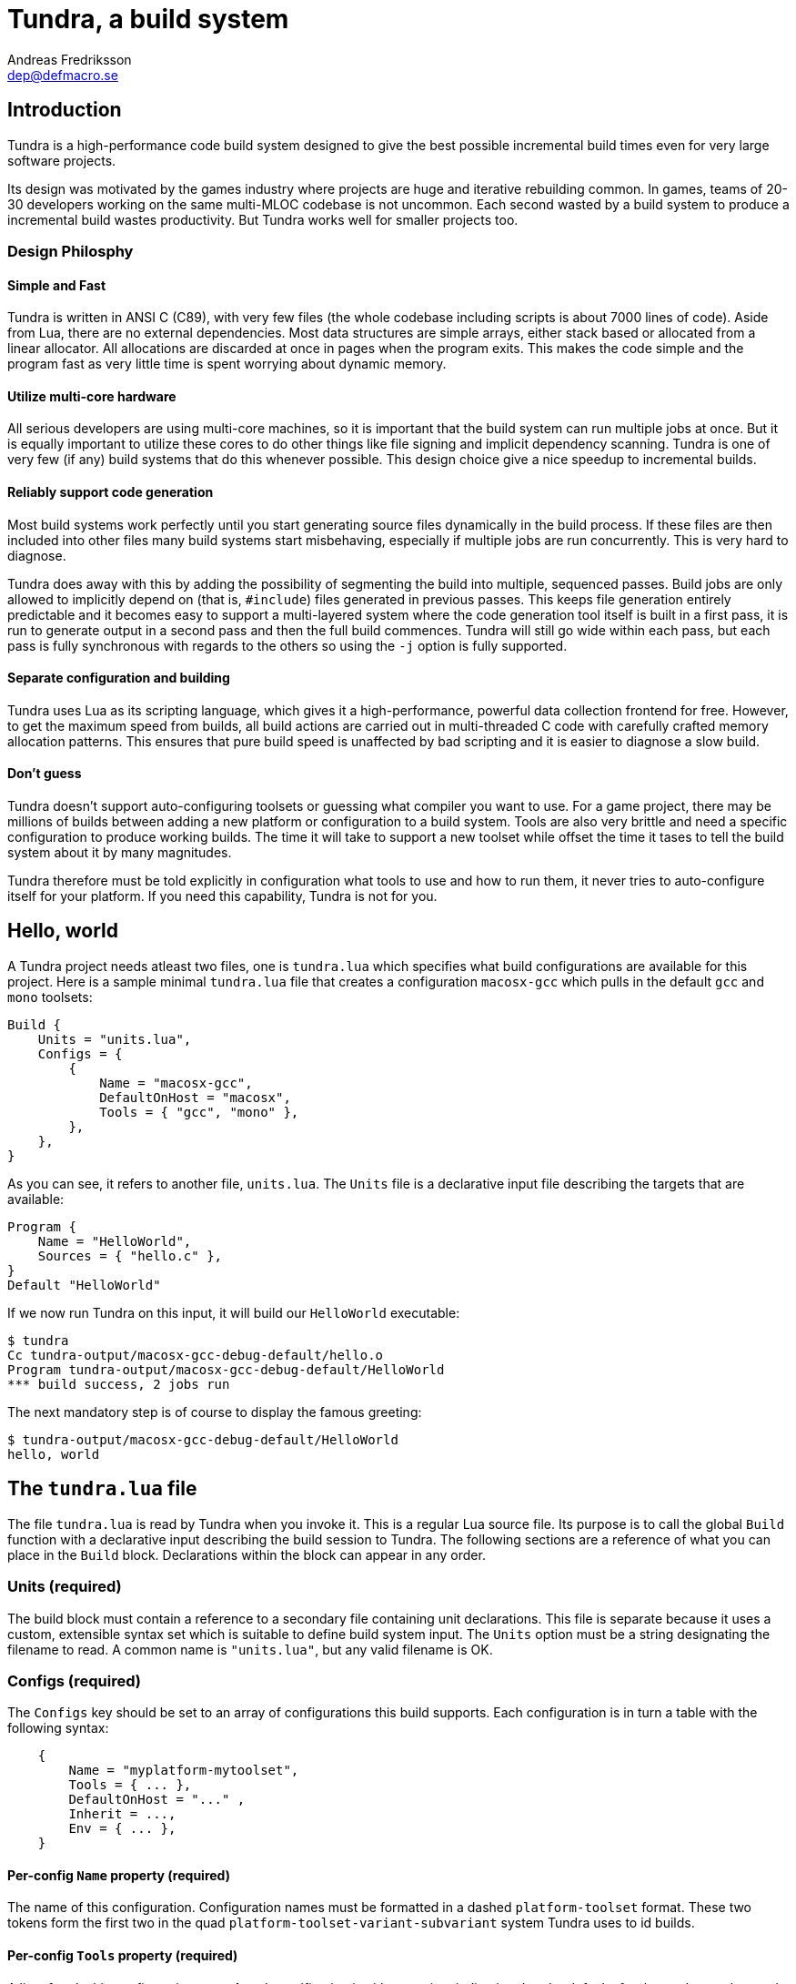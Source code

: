 // vim: ts=4 expandtab

Tundra, a build system
======================
Andreas Fredriksson <dep@defmacro.se>

== Introduction ==

Tundra is a high-performance code build system designed to give the best
possible incremental build times even for very large software projects.

Its design was motivated by the games industry where projects are huge and
iterative rebuilding common. In games, teams of 20-30 developers working on the
same multi-MLOC codebase is not uncommon. Each second wasted by a build system
to produce a incremental build wastes productivity. But Tundra works well for
smaller projects too.

=== Design Philosphy ===

==== Simple and Fast ====

Tundra is written in ANSI C (C89), with very few files (the whole codebase
including scripts is about 7000 lines of code). Aside from Lua, there
are no external dependencies. Most data structures are simple arrays, either
stack based or allocated from a linear allocator. All allocations are discarded
at once in pages when the program exits. This makes the code simple and the
program fast as very little time is spent worrying about dynamic memory.

==== Utilize multi-core hardware ====

All serious developers are using multi-core machines, so it is important that
the build system can run multiple jobs at once. But it is equally important to
utilize these cores to do other things like file signing and implicit
dependency scanning. Tundra is one of very few (if any) build systems that do
this whenever possible. This design choice give a nice speedup to incremental
builds.

==== Reliably support code generation ====

Most build systems work perfectly until you start generating source files
dynamically in the build process. If these files are then included into other
files many build systems start misbehaving, especially if multiple jobs are run
concurrently. This is very hard to diagnose.

Tundra does away with this by adding the possibility of segmenting the build
into multiple, sequenced passes. Build jobs are only allowed to implicitly
depend on (that is, +#include+) files generated in previous passes. This keeps
file generation entirely predictable and it becomes easy to support a
multi-layered system where the code generation tool itself is built in a first
pass, it is run to generate output in a second pass and then the full build
commences. Tundra will still go wide within each pass, but each pass is fully
synchronous with regards to the others so using the +-j+ option is fully
supported.

==== Separate configuration and building ====

Tundra uses Lua as its scripting language, which gives it a high-performance,
powerful data collection frontend for free. However, to get the maximum speed
from builds, all build actions are carried out in multi-threaded C code with
carefully crafted memory allocation patterns. This ensures that pure build
speed is unaffected by bad scripting and it is easier to diagnose a slow build.

==== Don't guess ====

Tundra doesn't support auto-configuring toolsets or guessing what compiler you
want to use. For a game project, there may be millions of builds between adding
a new platform or configuration to a build system. Tools are also very brittle
and need a specific configuration to produce working builds. The time it will
take to support a new toolset while offset the time it tases to tell the build
system about it by many magnitudes.

Tundra therefore must be told explicitly in configuration what tools to use and
how to run them, it never tries to auto-configure itself for your platform. If
you need this capability, Tundra is not for you.

== Hello, world ==

A Tundra project needs atleast two files, one is +tundra.lua+ which specifies
what build configurations are available for this project. Here is a sample
minimal +tundra.lua+ file that creates a configuration +macosx-gcc+ which pulls
in the default +gcc+ and +mono+ toolsets:

-------------------------------------------------------------------------------
Build {
    Units = "units.lua",
    Configs = {
        {
            Name = "macosx-gcc",
            DefaultOnHost = "macosx",
            Tools = { "gcc", "mono" },
        },
    },
}
-------------------------------------------------------------------------------

As you can see, it refers to another file, +units.lua+. The +Units+ file is a
declarative input file describing the targets that are available:

-------------------------------------------------------------------------------
Program {
    Name = "HelloWorld",
    Sources = { "hello.c" },
}
Default "HelloWorld"
-------------------------------------------------------------------------------

If we now run Tundra on this input, it will build our +HelloWorld+ executable:

-------------------------------------------------------------------------------
$ tundra
Cc tundra-output/macosx-gcc-debug-default/hello.o
Program tundra-output/macosx-gcc-debug-default/HelloWorld
*** build success, 2 jobs run
-------------------------------------------------------------------------------

The next mandatory step is of course to display the famous greeting:

-------------------------------------------------------------------------------
$ tundra-output/macosx-gcc-debug-default/HelloWorld
hello, world
-------------------------------------------------------------------------------

== The +tundra.lua+ file ==

The file +tundra.lua+ is read by Tundra when you invoke it. This is a regular
Lua source file. Its purpose is to call the global +Build+ function with a
declarative input describing the build session to Tundra. The following
sections are a reference of what you can place in the +Build+ block.
Declarations within the block can appear in any order.

=== Units (required) ===

The build block must contain a reference to a secondary file containing unit
declarations. This file is separate because it uses a custom, extensible syntax
set which is suitable to define build system input. The +Units+ option must be
a string designating the filename to read. A common name is +"units.lua"+, but
any valid filename is OK.

=== Configs (required) ===

The +Configs+ key should be set to an array of configurations this build
supports. Each configuration is in turn a table with the following syntax:

-------------------------------------------------------------------------------
    {
        Name = "myplatform-mytoolset",
        Tools = { ... },
        DefaultOnHost = "..." ,
        Inherit = ...,
        Env = { ... },
    }
-------------------------------------------------------------------------------

==== Per-config +Name+ property (required) ====

The name of this configuration. Configuration names must be formatted in a
dashed `platform-toolset` format. These two tokens form the first two in the
quad `platform-toolset-variant-subvariant` system Tundra uses to id builds.

==== Per-config +Tools+ property (required) ====

A list of tools this configuration uses. A tool specification is either a
string, indicating that the defaults for that tool are to be used, or a table
`{ "toolname"; Foo=1, Bar=".." }` passing arbitrary options to the tool to
configure it. Tools are loaded from the tool directory list.

Projects can add their own tool scripts via a +ToolsetDirs+ array property in
the +Build+ block.

==== Per-config +DefaultOnHost+ property (optional) ====

If present, this config will be built by default when the host platform matches
the string. This is convenient to have the host's native configuration build
in the default variant when you just type `tundra` in the shell.

==== Per-config +Inherit+ property (optional) ====

If present, must be set to a table. This table will be scanned for values if
they are not present in the Config table itself. This is useful to group common
settings between configs in external tables:

-----------------------------------------------------------------------------
local foo_common = { Env = { CPPDEFS = { "Bar", "Baz" } } }

Build {
  Configs = {
    { Name = "foo-bar", Inherit = foo_common, ... },
    { Name = "foo-baz", Inherit = foo_common, ... },
    ...
  },
}
-----------------------------------------------------------------------------

==== Per-config +Env+ property (optional) ====

If present, must be set to a table. This table contains key-value bindings to
apply to the environment for this configuration. This typically includes things
such as include paths (`CPPPATH`), C preprocessor defines (`CPPDEFS`) and C
compiler options (`CCOPTS`).

-----------------------------------------------------------------------------
Build {
  Configs = {
    { Name = "foo-bar", Env = { CPPDEFS = { "FOO", "BAR=BAZ", ... } }, },
    ...
  },
}
-----------------------------------------------------------------------------

=== Passes (optional) ===

The build block can contain an array of passes which can be used to place
barriers between groups of build jobs. This is required if files are generated
that can be discovered only as implicit dependencies.

Here's an example of how +Passes+ can be used within the +Build+ block:
-------------------------------------------------------------------------------
    Passes = {
        Foo = { Name="User friendly name", BuildOrder = 1 },
        Bar = { Name="Some other name", BuildOrder = 2 },
        -- ...
    },
-------------------------------------------------------------------------------

== The Environment ==

Tundra uses a hierarchical key-value environment to store information used to
build the commands to run. This design is similar to the SCons environment.
Values are always stored as lists (in this way the environment is similar to
Jam variables).

=== The basic environment ===

With no tools or platform settings loaded, the following keys are always available:

- +OBJECTROOT+ - specifies the directory in which variant-specific build
  directories will be created (default: +tundra-output+)

- +SEP+ - The path separator used on the host platform

=== Interpolation ===

Basic interpolation is written +$(FOO)+ and just fetches the value associated
with +FOO+ from the environment structure. If +FOO+ is bound to multiple
values, they are joined together with spaces.

=== Interpolation Options ===

Tundra includes a number of interpolation shortcuts to build strings from the
environment. For example, to construct a list of include paths
from a environment variable +CPPPATH+, you can say +$(CPPPATH:p-I)+.

.Interpolation Syntax
[width="90%",cols="1,9",options="header"]
|=============================================================================
|Syntax                 |Effect
|+$(VAR:f)+             |Convert to forward slashes (+/+)
|+$(VAR:b)+             |Convert to backward slashes (+\+)
|+$(VAR:u)+             |Convert to upper case
|+$(VAR:l)+             |Convert to lower case
|+$(VAR:p<prefix>)+     |Prefix all values with the string +<prefix>+
|+$(VAR:s<suffix>)+     |Suffix all values with the string +<suffix>+
|+$(VAR:[<index>])+     |Select the item at the (one-based) +index+
|+$(VAR:j<sep>)+        |Join all values with +<sep>+ as a separator rather than space
|+$(VAR:A<suffix>)+     |Suffix all values with +<suffix>+ unless it is already there
|+$(VAR:P<prefix>)+     |Prefix all values with +<prefix>+ unless it is already there
|=============================================================================

These interpolation options can be combined arbitrarily by tacking on several
options. If an option parameter contains a colon the colon must be escaped with
a backslash or it will be taken as the start of the next interpolation option.

=== Interpolation Examples ===

Assume there is an environment with the following bindings:

[width="90%",cols="1,9"]
|=============================================================================
|+FOO+              |+"String"+
|+BAR+              |+{ "A", "B", "C" }+
|=============================================================================

Then interpolating the following strings will give the associated result:

[width="90%",cols="1,9",options="header"]
|=============================================================================
|Expression             |Resulting String
|`$(FOO)`               |`String`
|`$(FOO:u)`             |`STRING`
|`$(FOO:l)`             |`string`
|`$(FOO:p__)`           |`__String`
|`$(FOO:p__:s__)`       |`__String__`
|`$(BAR)`               |`A B C`
|`$(BAR:u)`             |`A B C`
|`$(BAR:l)`             |`a b c`
|`$(BAR:p__)`           |`__A __B __C`
|`$(BAR:p__:s__:j!)`    |`__A__!__B__!__C__`
|`$(BAR:p\::s!)`        |`:A! :B! :C!`
|`$(BAR:AC)`            |`AC BC C`
|=============================================================================

=== Nested Interpolation ===

Nested interpolation is possible, but should be used with care as it can be
hard to debug and understand. Here's an example of how the generic C toolchain
inserts compiler options dependening on what variant is currently active:

`$(CCOPTS_$(CURRENT_VARIANT:u))`

This works becase the inner expansion will evalate `CURRENT_VARIANT` first
(say, it has the value +debug+). That value is then converted to upper-case and
spliced into the former which yields a new expression `$(CCOPTS_DEBUG)` which
is then expanded in turn.

Used with care this is a powerful way of letting users customize variables per
configuration and then glue everything together with a simple template.

// vim: set syntax=asciidoc

